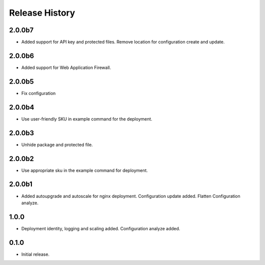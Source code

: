 .. :changelog:

Release History
===============

2.0.0b7
++++++
* Added support for API key and protected files. Remove location for configuration create and update. 

2.0.0b6
++++++
* Added support for Web Application Firewall.

2.0.0b5
++++++
* Fix configuration

2.0.0b4
++++++
* Use user-friendly SKU in example command for the deployment.

2.0.0b3
++++++
* Unhide package and protected file.

2.0.0b2
++++++
* Use appropriate sku in the example command for deployment.

2.0.0b1
++++++
* Added autoupgrade and autoscale for nginx deployment. Configuration update added. Flatten Configuration analyze.

1.0.0
++++++
* Deployment identity, logging and scaling added. Configuration analyze added.

0.1.0
++++++
* Initial release.
